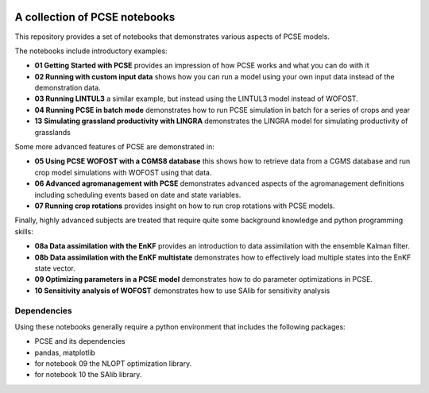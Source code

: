 .. image:: https://mybinder.org/badge_logo.svg
 :target: https://mybinder.org/v2/gh/ajwdewit/pcse_notebooks/HEAD

A collection of PCSE notebooks
==============================

This repository provides a set of notebooks that demonstrates various aspects of PCSE models. 

The notebooks include introductory examples:

- **01 Getting Started with PCSE** provides an impression of how PCSE works and what you can do with it
- **02 Running with custom input data** shows how you can run a model using your own input data instead of the demonstration data.
- **03 Running LINTUL3** a similar example, but instead using the LINTUL3 model instead of WOFOST.
- **04 Running PCSE in batch mode** demonstrates how to run PCSE simulation in batch for a series of crops and year
- **13 Simulating grassland productivity with LINGRA** demonstrates the LINGRA model for simulating productivity of grasslands

Some more advanced features of PCSE are demonstrated in:
 
- **05 Using PCSE WOFOST with a CGMS8 database** this shows how to retrieve data from a CGMS database and run crop model simulations with WOFOST using that data.
- **06 Advanced agromanagement with PCSE** demonstrates advanced aspects of the agromanagement definitions including scheduling events based on date and state variables.
- **07 Running crop rotations** provides insight on how to run crop rotations with PCSE models.
 
Finally, highly advanced subjects are treated that require quite some background knowledge and python programming skills:

- **08a Data assimilation with the EnKF** provides an introduction to data assimilation with the ensemble Kalman filter.
- **08b Data assimilation with the EnKF multistate** demonstrates how to effectively load multiple states into the EnKF state vector.
- **09 Optimizing parameters in a PCSE model** demonstrates how to do parameter optimizations in PCSE.
- **10 Sensitivity analysis of WOFOST** demonstrates how to use SAlib for sensitivity analysis

Dependencies
------------

Using these notebooks generally require a python environment that includes the following packages:

- PCSE and its dependencies
- pandas, matplotlib
- for notebook 09 the NLOPT optimization library.
- for notebook 10 the SAlib library.
